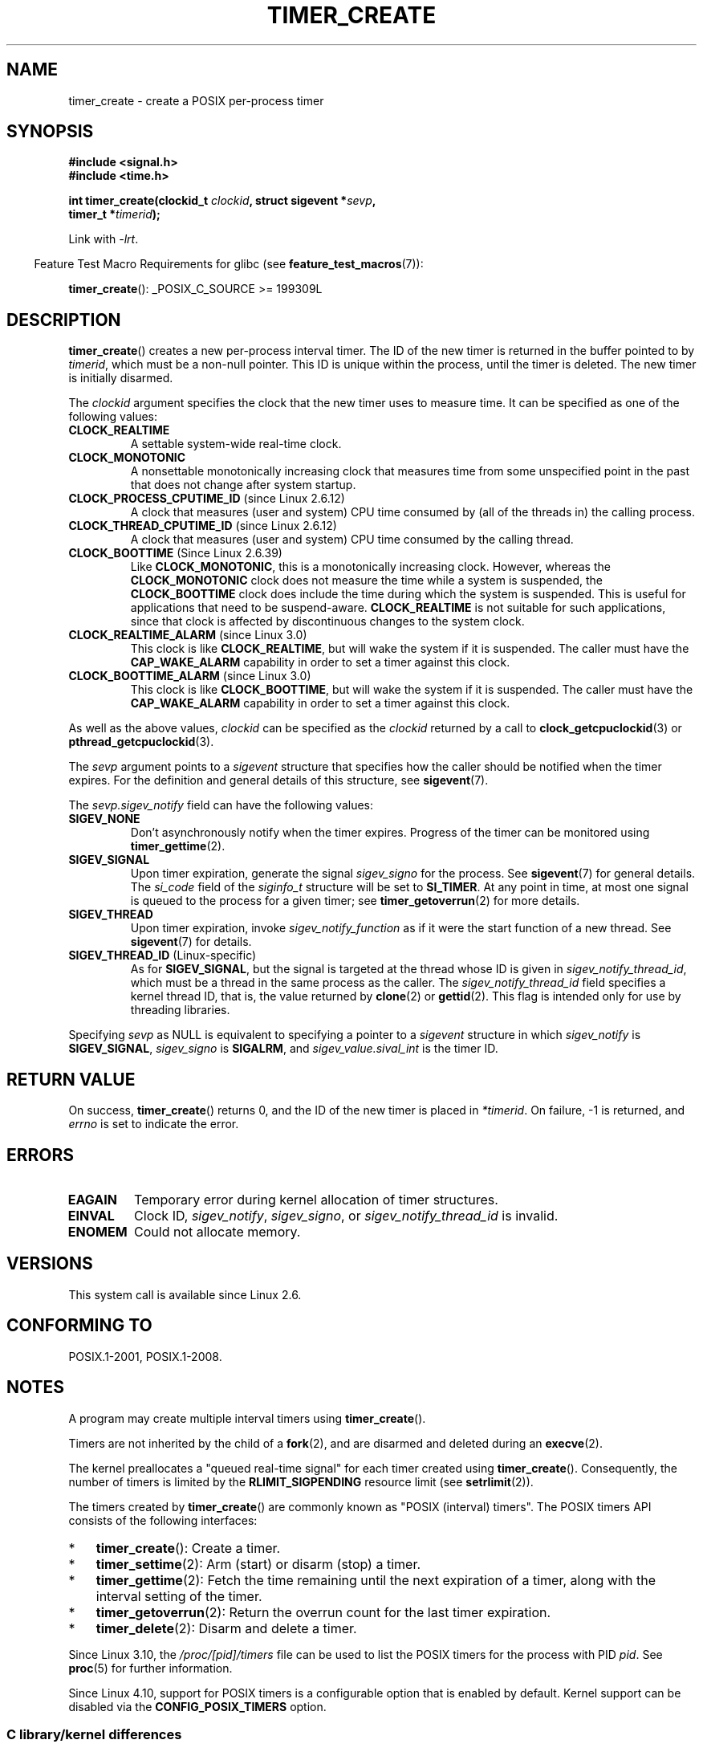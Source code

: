 .\" Copyright (c) 2009 Linux Foundation, written by Michael Kerrisk
.\"     <mtk.manpages@gmail.com>
.\"
.\" %%%LICENSE_START(VERBATIM)
.\" Permission is granted to make and distribute verbatim copies of this
.\" manual provided the copyright notice and this permission notice are
.\" preserved on all copies.
.\"
.\" Permission is granted to copy and distribute modified versions of this
.\" manual under the conditions for verbatim copying, provided that the
.\" entire resulting derived work is distributed under the terms of a
.\" permission notice identical to this one.
.\"
.\" Since the Linux kernel and libraries are constantly changing, this
.\" manual page may be incorrect or out-of-date.  The author(s) assume no
.\" responsibility for errors or omissions, or for damages resulting from
.\" the use of the information contained herein.  The author(s) may not
.\" have taken the same level of care in the production of this manual,
.\" which is licensed free of charge, as they might when working
.\" professionally.
.\"
.\" Formatted or processed versions of this manual, if unaccompanied by
.\" the source, must acknowledge the copyright and authors of this work.
.\" %%%LICENSE_END
.\"
.TH TIMER_CREATE 2 2017-09-15 Linux "Linux Programmer's Manual"
.SH NAME
timer_create \- create a POSIX per-process timer
.SH SYNOPSIS
.nf
.B  #include <signal.h>
.B  #include <time.h>
.PP
.BI "int timer_create(clockid_t " clockid ", struct sigevent *" sevp ,
.BI "                 timer_t *" timerid );
.fi
.PP
Link with \fI\-lrt\fP.
.PP
.in -4n
Feature Test Macro Requirements for glibc (see
.BR feature_test_macros (7)):
.in
.PP
.BR timer_create ():
_POSIX_C_SOURCE\ >=\ 199309L
.SH DESCRIPTION
.BR timer_create ()
creates a new per-process interval timer.
The ID of the new timer is returned in the buffer pointed to by
.IR timerid ,
which must be a non-null pointer.
This ID is unique within the process, until the timer is deleted.
The new timer is initially disarmed.
.PP
The
.I clockid
argument specifies the clock that the new timer uses to measure time.
It can be specified as one of the following values:
.TP
.B CLOCK_REALTIME
A settable system-wide real-time clock.
.TP
.B CLOCK_MONOTONIC
A nonsettable monotonically increasing clock that measures time
from some unspecified point in the past that does not change
after system startup.
.\" Note: the CLOCK_MONOTONIC_RAW clock added for clock_gettime()
.\" in 2.6.28 is not supported for POSIX timers -- mtk, Feb 2009
.TP
.BR CLOCK_PROCESS_CPUTIME_ID " (since Linux 2.6.12)"
A clock that measures (user and system) CPU time consumed by
(all of the threads in) the calling process.
.TP
.BR CLOCK_THREAD_CPUTIME_ID " (since Linux 2.6.12)"
A clock that measures (user and system) CPU time consumed by
the calling thread.
.\" The CLOCK_MONOTONIC_RAW that was added in 2.6.28 can't be used
.\" to create a timer -- mtk, Feb 2009
.TP
.BR CLOCK_BOOTTIME " (Since Linux 2.6.39)"
.\" commit 70a08cca1227dc31c784ec930099a4417a06e7d0
Like
.BR CLOCK_MONOTONIC ,
this is a monotonically increasing clock.
However, whereas the
.BR CLOCK_MONOTONIC
clock does not measure the time while a system is suspended, the
.BR CLOCK_BOOTTIME
clock does include the time during which the system is suspended.
This is useful for applications that need to be suspend-aware.
.BR CLOCK_REALTIME
is not suitable for such applications, since that clock is affected
by discontinuous changes to the system clock.
.TP
.BR CLOCK_REALTIME_ALARM " (since Linux 3.0)"
.\" commit 9a7adcf5c6dea63d2e47e6f6d2f7a6c9f48b9337
This clock is like
.BR CLOCK_REALTIME ,
but will wake the system if it is suspended.
The caller must have the
.B CAP_WAKE_ALARM
capability in order to set a timer against this clock.
.TP
.BR CLOCK_BOOTTIME_ALARM " (since Linux 3.0)"
.\" commit 9a7adcf5c6dea63d2e47e6f6d2f7a6c9f48b9337
This clock is like
.BR CLOCK_BOOTTIME ,
but will wake the system if it is suspended.
The caller must have the
.B CAP_WAKE_ALARM
capability in order to set a timer against this clock.
.PP
As well as the above values,
.I clockid
can be specified as the
.I clockid
returned by a call to
.BR clock_getcpuclockid (3)
or
.BR pthread_getcpuclockid (3).
.PP
The
.I sevp
argument points to a
.I sigevent
structure that specifies how the caller
should be notified when the timer expires.
For the definition and general details of this structure, see
.BR sigevent (7).
.PP
The
.I sevp.sigev_notify
field can have the following values:
.TP
.BR SIGEV_NONE
Don't asynchronously notify when the timer expires.
Progress of the timer can be monitored using
.BR timer_gettime (2).
.TP
.BR SIGEV_SIGNAL
Upon timer expiration, generate the signal
.I sigev_signo
for the process.
See
.BR sigevent (7)
for general details.
The
.I si_code
field of the
.I siginfo_t
structure will be set to
.BR SI_TIMER .
At any point in time,
at most one signal is queued to the process for a given timer; see
.BR timer_getoverrun (2)
for more details.
.TP
.BR SIGEV_THREAD
Upon timer expiration, invoke
.I sigev_notify_function
as if it were the start function of a new thread.
See
.BR sigevent (7)
for details.
.TP
.BR SIGEV_THREAD_ID " (Linux-specific)"
As for
.BR SIGEV_SIGNAL ,
but the signal is targeted at the thread whose ID is given in
.IR sigev_notify_thread_id ,
which must be a thread in the same process as the caller.
The
.IR sigev_notify_thread_id
field specifies a kernel thread ID, that is, the value returned by
.BR clone (2)
or
.BR gettid (2).
This flag is intended only for use by threading libraries.
.PP
Specifying
.I sevp
as NULL is equivalent to specifying a pointer to a
.I sigevent
structure in which
.I sigev_notify
is
.BR SIGEV_SIGNAL ,
.I sigev_signo
is
.BR SIGALRM ,
and
.I sigev_value.sival_int
is the timer ID.
.SH RETURN VALUE
On success,
.BR timer_create ()
returns 0, and the ID of the new timer is placed in
.IR *timerid .
On failure, \-1 is returned, and
.I errno
is set to indicate the error.
.SH ERRORS
.TP
.B EAGAIN
Temporary error during kernel allocation of timer structures.
.TP
.B EINVAL
Clock ID,
.IR sigev_notify ,
.IR sigev_signo ,
or
.IR sigev_notify_thread_id
is invalid.
.TP
.B ENOMEM
.\" glibc layer: malloc()
Could not allocate memory.
.SH VERSIONS
This system call is available since Linux 2.6.
.SH CONFORMING TO
POSIX.1-2001, POSIX.1-2008.
.SH NOTES
A program may create multiple interval timers using
.BR timer_create ().
.PP
Timers are not inherited by the child of a
.BR fork (2),
and are disarmed and deleted during an
.BR execve (2).
.PP
The kernel preallocates a "queued real-time signal"
for each timer created using
.BR timer_create ().
Consequently, the number of timers is limited by the
.BR RLIMIT_SIGPENDING
resource limit (see
.BR setrlimit (2)).
.PP
The timers created by
.BR timer_create ()
are commonly known as "POSIX (interval) timers".
The POSIX timers API consists of the following interfaces:
.IP * 3
.BR timer_create ():
Create a timer.
.IP *
.BR timer_settime (2):
Arm (start) or disarm (stop) a timer.
.IP *
.BR timer_gettime (2):
Fetch the time remaining until the next expiration of a timer,
along with the interval setting of the timer.
.IP *
.BR timer_getoverrun (2):
Return the overrun count for the last timer expiration.
.IP *
.BR timer_delete (2):
Disarm and delete a timer.
.PP
Since Linux 3.10, the
.IR /proc/[pid]/timers
file can be used to list the POSIX timers for the process with PID
.IR pid .
See
.BR proc (5)
for further information.
.PP
Since Linux 4.10,
.\" baa73d9e478ff32d62f3f9422822b59dd9a95a21
support for POSIX timers is a configurable option that is enabled by default.
Kernel support can be disabled via the
.BR CONFIG_POSIX_TIMERS
option.
.\"
.SS C library/kernel differences
Part of the implementation of the POSIX timers API is provided by glibc.
.\" See nptl/sysdeps/unix/sysv/linux/timer_create.c
In particular:
.IP * 3
Much of the functionality for
.BR SIGEV_THREAD
is implemented within glibc, rather than the kernel.
(This is necessarily so,
since the thread involved in handling the notification is one
that must be managed by the C library POSIX threads implementation.)
Although the notification delivered to the process is via a thread,
internally the NPTL implementation uses a
.I sigev_notify
value of
.BR SIGEV_THREAD_ID
along with a real-time signal that is reserved by the implementation (see
.BR nptl (7)).
.IP *
The implementation of the default case where
.I evp
is NULL is handled inside glibc,
which invokes the underlying system call with a suitably populated
.I sigevent
structure.
.IP *
The timer IDs presented at user level are maintained by glibc,
which maps these IDs to the timer IDs employed by the kernel.
.\" See the glibc source file kernel-posix-timers.h for the structure
.\" that glibc uses to map user-space timer IDs to kernel timer IDs
.\" The kernel-level timer ID is exposed via siginfo.si_tid.
.PP
The POSIX timers system calls first appeared in Linux 2.6.
Prior to this,
glibc provided an incomplete user-space implementation
.RB ( CLOCK_REALTIME
timers only) using POSIX threads,
and in glibc versions before 2.17,
.\" glibc commit 93a78ac437ba44f493333d7e2a4b0249839ce460
the implementation falls back to this technique on systems
running pre-2.6 Linux kernels.
.SH EXAMPLE
The program below takes two arguments: a sleep period in seconds,
and a timer frequency in nanoseconds.
The program establishes a handler for the signal it uses for the timer,
blocks that signal,
creates and arms a timer that expires with the given frequency,
sleeps for the specified number of seconds,
and then unblocks the timer signal.
Assuming that the timer expired at least once while the program slept,
the signal handler will be invoked,
and the handler displays some information about the timer notification.
The program terminates after one invocation of the signal handler.
.PP
In the following example run, the program sleeps for 1 second,
after creating a timer that has a frequency of 100 nanoseconds.
By the time the signal is unblocked and delivered,
there have been around ten million overruns.
.PP
.in +4n
.EX
$ \fB./a.out 1 100\fP
Establishing handler for signal 34
Blocking signal 34
timer ID is 0x804c008
Sleeping for 1 seconds
Unblocking signal 34
Caught signal 34
    sival_ptr = 0xbfb174f4;     *sival_ptr = 0x804c008
    overrun count = 10004886
.EE
.in
.SS Program source
\&
.EX
#include <stdlib.h>
#include <unistd.h>
#include <stdio.h>
#include <signal.h>
#include <time.h>

#define CLOCKID CLOCK_REALTIME
#define SIG SIGRTMIN

#define errExit(msg)    do { perror(msg); exit(EXIT_FAILURE); \\
                        } while (0)

static void
print_siginfo(siginfo_t *si)
{
    timer_t *tidp;
    int or;

    tidp = si\->si_value.sival_ptr;

    printf("    sival_ptr = %p; ", si\->si_value.sival_ptr);
    printf("    *sival_ptr = 0x%lx\\n", (long) *tidp);

    or = timer_getoverrun(*tidp);
    if (or == \-1)
        errExit("timer_getoverrun");
    else
        printf("    overrun count = %d\\n", or);
}

static void
handler(int sig, siginfo_t *si, void *uc)
{
    /* Note: calling printf() from a signal handler is not safe
       (and should not be done in production programs), since
       printf() is not async\-signal\-safe; see signal-safety(7).
       Nevertheless, we use printf() here as a simple way of
       showing that the handler was called. */

    printf("Caught signal %d\\n", sig);
    print_siginfo(si);
    signal(sig, SIG_IGN);
}

int
main(int argc, char *argv[])
{
    timer_t timerid;
    struct sigevent sev;
    struct itimerspec its;
    long long freq_nanosecs;
    sigset_t mask;
    struct sigaction sa;

    if (argc != 3) {
        fprintf(stderr, "Usage: %s <sleep\-secs> <freq\-nanosecs>\\n",
                argv[0]);
        exit(EXIT_FAILURE);
    }

    /* Establish handler for timer signal */

    printf("Establishing handler for signal %d\\n", SIG);
    sa.sa_flags = SA_SIGINFO;
    sa.sa_sigaction = handler;
    sigemptyset(&sa.sa_mask);
    if (sigaction(SIG, &sa, NULL) == \-1)
        errExit("sigaction");

    /* Block timer signal temporarily */

    printf("Blocking signal %d\\n", SIG);
    sigemptyset(&mask);
    sigaddset(&mask, SIG);
    if (sigprocmask(SIG_SETMASK, &mask, NULL) == \-1)
        errExit("sigprocmask");

    /* Create the timer */

    sev.sigev_notify = SIGEV_SIGNAL;
    sev.sigev_signo = SIG;
    sev.sigev_value.sival_ptr = &timerid;
    if (timer_create(CLOCKID, &sev, &timerid) == \-1)
        errExit("timer_create");

    printf("timer ID is 0x%lx\\n", (long) timerid);

    /* Start the timer */

    freq_nanosecs = atoll(argv[2]);
    its.it_value.tv_sec = freq_nanosecs / 1000000000;
    its.it_value.tv_nsec = freq_nanosecs % 1000000000;
    its.it_interval.tv_sec = its.it_value.tv_sec;
    its.it_interval.tv_nsec = its.it_value.tv_nsec;

    if (timer_settime(timerid, 0, &its, NULL) == \-1)
         errExit("timer_settime");

    /* Sleep for a while; meanwhile, the timer may expire
       multiple times */

    printf("Sleeping for %d seconds\\n", atoi(argv[1]));
    sleep(atoi(argv[1]));

    /* Unlock the timer signal, so that timer notification
       can be delivered */

    printf("Unblocking signal %d\\n", SIG);
    if (sigprocmask(SIG_UNBLOCK, &mask, NULL) == \-1)
        errExit("sigprocmask");

    exit(EXIT_SUCCESS);
}
.EE
.SH SEE ALSO
.ad l
.nh
.BR clock_gettime (2),
.BR setitimer (2),
.BR timer_delete (2),
.BR timer_getoverrun (2),
.BR timer_settime (2),
.BR timerfd_create (2),
.BR clock_getcpuclockid (3),
.BR pthread_getcpuclockid (3),
.BR pthreads (7),
.BR sigevent (7),
.BR signal (7),
.BR time (7)
.SH COLOPHON
This page is part of release 4.16 of the Linux
.I man-pages
project.
A description of the project,
information about reporting bugs,
and the latest version of this page,
can be found at
\%https://www.kernel.org/doc/man\-pages/.
